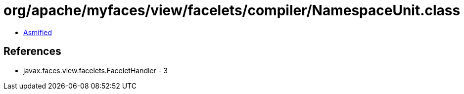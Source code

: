 = org/apache/myfaces/view/facelets/compiler/NamespaceUnit.class

 - link:NamespaceUnit-asmified.java[Asmified]

== References

 - javax.faces.view.facelets.FaceletHandler - 3
